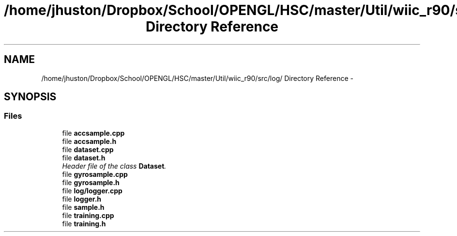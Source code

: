 .TH "/home/jhuston/Dropbox/School/OPENGL/HSC/master/Util/wiic_r90/src/log/ Directory Reference" 3 "Sun Dec 9 2012" "Version 9001" "OpenGL Flythrough" \" -*- nroff -*-
.ad l
.nh
.SH NAME
/home/jhuston/Dropbox/School/OPENGL/HSC/master/Util/wiic_r90/src/log/ Directory Reference \- 
.SH SYNOPSIS
.br
.PP
.SS "Files"

.in +1c
.ti -1c
.RI "file \fBaccsample\&.cpp\fP"
.br
.ti -1c
.RI "file \fBaccsample\&.h\fP"
.br
.ti -1c
.RI "file \fBdataset\&.cpp\fP"
.br
.ti -1c
.RI "file \fBdataset\&.h\fP"
.br
.RI "\fIHeader file of the class \fBDataset\fP\&. \fP"
.ti -1c
.RI "file \fBgyrosample\&.cpp\fP"
.br
.ti -1c
.RI "file \fBgyrosample\&.h\fP"
.br
.ti -1c
.RI "file \fBlog/logger\&.cpp\fP"
.br
.ti -1c
.RI "file \fBlogger\&.h\fP"
.br
.ti -1c
.RI "file \fBsample\&.h\fP"
.br
.ti -1c
.RI "file \fBtraining\&.cpp\fP"
.br
.ti -1c
.RI "file \fBtraining\&.h\fP"
.br
.in -1c
